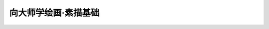 =====================
向大师学绘画·素描基础
=====================

.. book:: _
   :isbn: 9787558600814
   :status: Reading

.. seealso::

   `豆油 <https://book.douban.com/review/7707590/>`_ 提供的视频教程：
     https://list.youku.com/albumlist/show/id_15458524.html
